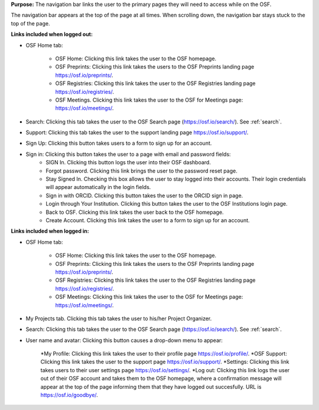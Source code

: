 **Purpose:** The navigation bar links the user to the primary pages they will need to access while on the OSF.

The navigation bar appears at the top of the page at all times. When scrolling down, the navigation bar stays stuck to the top of the page.



**Links included when logged out:**

* OSF Home tab:

    * OSF Home: Clicking this link takes the user to the OSF homepage.
    * OSF Preprints: Clicking this link takes the users to the OSF Preprints landing page https://osf.io/preprints/.
    * OSF Registries: Clicking this link takes the user to the OSF Registries landing page https://osf.io/registries/.
    * OSF Meetings. Clicking this link takes the user to the OSF for Meetings page: https://osf.io/meetings/.
   
* Search: Clicking this tab takes the user to the OSF Search page (https://osf.io/search/). See :ref:`search`.

* Support: Clicking this tab takes the user to the support landing page https://osf.io/support/.

* Sign Up: Clicking this button takes users to a form to sign up for an account. 

* Sign in: Clicking this button takes the user to a page with email and password fields:
    * SIGN In. Clicking this button logs the user into their OSF dashboard.
    * Forgot password. Clicking this link brings the user to the password reset page.
    * Stay Signed In. Checking this box allows the user to stay logged into their accounts. Their login credentials will appear automatically in the login fields.
    * Sign in with ORCID. Clicking this button takes the user to the ORCID sign in page.
    * Login through Your Institution. Clicking this button takes the user to the OSF Institutions login page.
    * Back to OSF. Clicking this link takes the user back to the OSF homepage.
    * Create Account. Clicking this link takes the user to a form to sign up for an account.


**Links included when logged in:**

* OSF Home tab:

    * OSF Home: Clicking this link takes the user to the OSF homepage.
    * OSF Preprints: Clicking this link takes the users to the OSF Preprints landing page https://osf.io/preprints/.
    * OSF Registries: Clicking this link takes the user to the OSF Registries landing page https://osf.io/registries/.
    * OSF Meetings: Clicking this link takes the user to the OSF for Meetings page: https://osf.io/meetings/.
    
* My Projects tab. Clicking this tab takes the user to his/her Project Organizer.

* Search: Clicking this tab takes the user to the OSF Search page (https://osf.io/search/). See :ref:`search`.

* User name and avatar: Clicking this button causes a drop-down menu to appear:
    
    *My Profile: Clicking this link takes the user to their profile page https://osf.io/profile/.
    *OSF Support: Clicking this link takes the user to the support page https://osf.io/support/.
    *Settings: Clicking this link takes users to their user settings page https://osf.io/settings/.
    *Log out: Clicking this link logs the user out of their OSF account and takes them to the OSF homepage, where a confirmation message will appear at the top of the page informing them that they have logged out succesfully. URL is https://osf.io/goodbye/.


